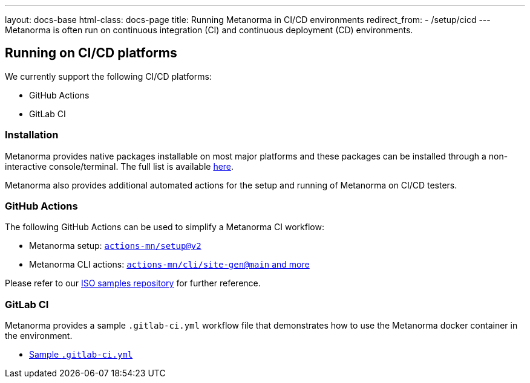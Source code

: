 ---
layout: docs-base
html-class: docs-page
title: Running Metanorma in CI/CD environments
redirect_from:
  - /setup/cicd
---
Metanorma is often run on continuous integration (CI) and continuous deployment
(CD) environments.

== Running on CI/CD platforms

We currently support the following CI/CD platforms:

* GitHub Actions
* GitLab CI

=== Installation

Metanorma provides native packages installable on most major platforms and
these packages can be installed through a non-interactive console/terminal.
The full list is available link:/install/[here].

Metanorma also provides additional automated actions for the setup and running
of Metanorma on CI/CD testers.

=== GitHub Actions

The following GitHub Actions can be used to simplify a Metanorma CI workflow:

* Metanorma setup: https://github.com/marketplace/actions/setup-metanorma[`actions-mn/setup@v2`]

* Metanorma CLI actions: https://github.com/actions-mn/cli[`actions-mn/cli/site-gen@main` and more]

Please refer to our https://github.com/metanorma/mn-samples-iso[ISO samples repository]
for further reference.

=== GitLab CI

Metanorma provides a sample `.gitlab-ci.yml` workflow file that demonstrates
how to use the Metanorma docker container in the environment.

* https://github.com/metanorma/metanorma-build-scripts/blob/master/cimas-config/gh-actions/samples/.gitlab-ci.yml[Sample `.gitlab-ci.yml`]
